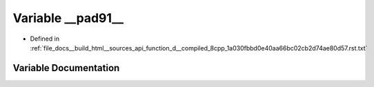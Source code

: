 .. _exhale_variable_function__d____compiled__8cpp__1a030fbbd0e40aa66bc02cb2d74ae80d57_8rst_8txt_1a8b038ae2cdb919eca7f27e6f737b77bb:

Variable __pad91__
==================

- Defined in :ref:`file_docs__build_html__sources_api_function_d__compiled_8cpp_1a030fbbd0e40aa66bc02cb2d74ae80d57.rst.txt`


Variable Documentation
----------------------


.. doxygenvariable:: __pad91__
